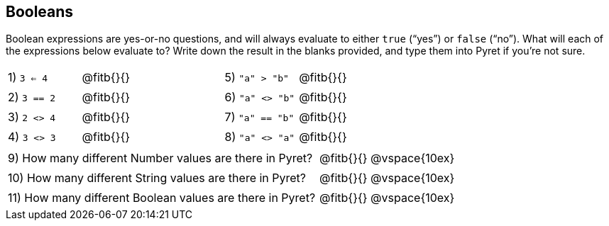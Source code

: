 == Booleans

Boolean expressions are yes-or-no questions, and will always evaluate to either `true` (“yes”) or `false` (“no”). What will each of the expressions below evaluate to? Write down the result in the blanks provided, and type them into Pyret if you’re not sure.

++++
<style>
/** fitb CSS experiment **/
td:nth-of-type(even) p { display: table; width: 100%; }
td:nth-of-type(even) .fitb { display: table-cell; width: 90%; }
</style>
++++


[cols="1,.>2,1,.>2", frame="none", stripes="none"]
|===
|1) `3 <= 4`	| @fitb{}{}	|5) `"a" > "b"`		| @fitb{}{}
|2) `3 == 2`	| @fitb{}{}	|6) `"a" <> "b"`	| @fitb{}{}
|3) `2 <> 4`	| @fitb{}{}	|7) `"a" == "b"`	| @fitb{}{}
|4) `3 <> 3`	| @fitb{}{}	|8) `"a" <> "a"`	| @fitb{}{}
|===

[cols=".>7, .>6", frame="none", stripes="none", grid="none"]
|===
|9) How many different Number values are there in Pyret?  | @fitb{}{} @vspace{10ex}
|10) How many different String values are there in Pyret? | @fitb{}{} @vspace{10ex}
|11) How many different Boolean values are there in Pyret?| @fitb{}{} @vspace{10ex}
|===